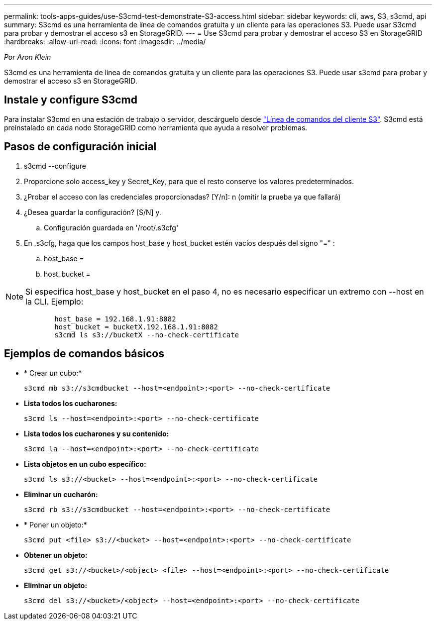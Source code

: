 ---
permalink: tools-apps-guides/use-S3cmd-test-demonstrate-S3-access.html 
sidebar: sidebar 
keywords: cli, aws, S3, s3cmd, api 
summary: S3cmd es una herramienta de línea de comandos gratuita y un cliente para las operaciones S3. Puede usar S3cmd para probar y demostrar el acceso s3 en StorageGRID. 
---
= Use S3cmd para probar y demostrar el acceso S3 en StorageGRID
:hardbreaks:
:allow-uri-read: 
:icons: font
:imagesdir: ../media/


[role="lead"]
_Por Aron Klein_

S3cmd es una herramienta de línea de comandos gratuita y un cliente para las operaciones S3. Puede usar s3cmd para probar y demostrar el acceso s3 en StorageGRID.



== Instale y configure S3cmd

Para instalar S3cmd en una estación de trabajo o servidor, descárguelo desde https://s3tools.org/s3cmd["Línea de comandos del cliente S3"^]. S3cmd está preinstalado en cada nodo StorageGRID como herramienta que ayuda a resolver problemas.



== Pasos de configuración inicial

. s3cmd --configure
. Proporcione solo access_key y Secret_Key, para que el resto conserve los valores predeterminados.
. ¿Probar el acceso con las credenciales proporcionadas? [Y/n]: n (omitir la prueba ya que fallará)
. ¿Desea guardar la configuración? [S/N] y.
+
.. Configuración guardada en '/root/.s3cfg'


. En .s3cfg, haga que los campos host_base y host_bucket estén vacíos después del signo "=" :
+
.. host_base =
.. host_bucket =




[]
====

NOTE: Si especifica host_base y host_bucket en el paso 4, no es necesario especificar un extremo con --host en la CLI. Ejemplo:

....
            host_base = 192.168.1.91:8082
            host_bucket = bucketX.192.168.1.91:8082
            s3cmd ls s3://bucketX --no-check-certificate
....
====


== Ejemplos de comandos básicos

* * Crear un cubo:*
+
`s3cmd mb s3://s3cmdbucket --host=<endpoint>:<port> --no-check-certificate`

* *Lista todos los cucharones:*
+
`s3cmd ls  --host=<endpoint>:<port> --no-check-certificate`

* *Lista todos los cucharones y su contenido:*
+
`s3cmd la --host=<endpoint>:<port> --no-check-certificate`

* *Lista objetos en un cubo específico:*
+
`s3cmd ls s3://<bucket> --host=<endpoint>:<port> --no-check-certificate`

* *Eliminar un cucharón:*
+
`s3cmd rb s3://s3cmdbucket --host=<endpoint>:<port> --no-check-certificate`

* * Poner un objeto:*
+
`s3cmd put <file> s3://<bucket>  --host=<endpoint>:<port> --no-check-certificate`

* *Obtener un objeto:*
+
`s3cmd get s3://<bucket>/<object> <file> --host=<endpoint>:<port> --no-check-certificate`

* *Eliminar un objeto:*
+
`s3cmd del s3://<bucket>/<object> --host=<endpoint>:<port> --no-check-certificate`


